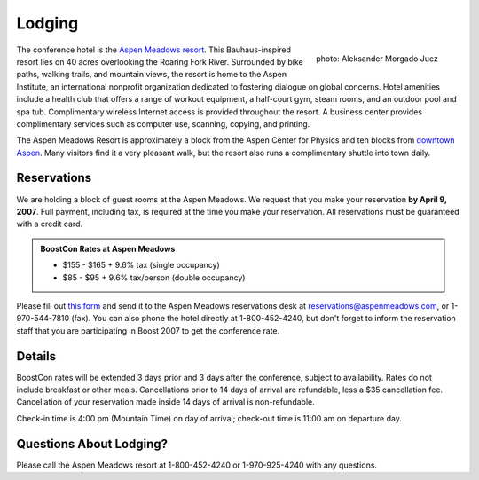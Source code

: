 Lodging
=======

.. class:: figure-right

  .. figure:: /site-media/aspen_meadows.jpg
     :align: right

     photo: Aleksander Morgado Juez

The conference hotel is the `Aspen Meadows resort`__.
This Bauhaus-inspired resort lies on 40 acres overlooking the
Roaring Fork River. Surrounded by bike paths, walking trails, and
mountain views, the resort is home to the Aspen Institute, an
international nonprofit organization 
dedicated to fostering dialogue on global concerns.  Hotel amenities
include a health club that offers a range of workout equipment, a
half-court gym, steam rooms, and an outdoor pool and spa
tub. Complimentary wireless Internet access is provided throughout
the resort.  A business center provides complimentary services such
as computer use, scanning, copying, and printing.

__ http://aspenmeadowsresort.dolce.com/

The Aspen Meadows Resort is approximately a block from the Aspen
Center for Physics and ten blocks from `downtown Aspen`__.  Many
visitors find it a very pleasant walk, but the resort also runs a
complimentary shuttle into town daily.

__ /location/around-town#getting-around

Reservations
------------

We are holding a block of guest rooms at the Aspen Meadows.  
We request that you make your reservation **by April 9, 2007**.
Full payment, including tax, is required at the time you make
your reservation.  All reservations must be guaranteed with a
credit card.

.. admonition::  BoostCon Rates at Aspen Meadows

  * $155 - $165 + 9.6% tax (single occupancy)
  * $85 - $95 + 9.6% tax/person (double occupancy)

Please fill out `this form`__ and send it to the Aspen Meadows
reservations desk at reservations@aspenmeadows.com, or
1-970-544-7810 (fax).  You can also phone the hotel directly at
1-800-452-4240, but don't forget to inform the reservation staff that
you are participating in Boost 2007 to get the conference rate.

__ /site-media/boostcon-07-hotel-reservation.doc

Details
-------

BoostCon rates will be extended 3 days prior and 3 days after the
conference, subject to availability.  Rates do not include
breakfast or other meals. Cancellations prior to 14 days of arrival
are refundable, less a $35 cancellation fee.  Cancellation of your
reservation made inside 14 days of arrival is non-refundable.

Check-in time is 4:00 pm (Mountain Time) on day of arrival;
check-out time is 11:00 am on departure day.

Questions About Lodging?
------------------------

Please call the Aspen Meadows resort at 1-800-452-4240 or
1-970-925-4240 with any questions.
